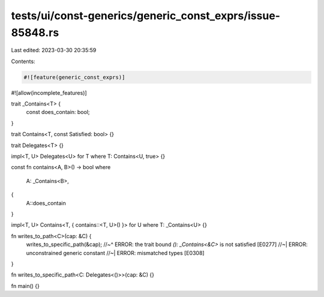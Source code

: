 tests/ui/const-generics/generic_const_exprs/issue-85848.rs
==========================================================

Last edited: 2023-03-30 20:35:59

Contents:

.. code-block:: rs

    #![feature(generic_const_exprs)]
#![allow(incomplete_features)]

trait _Contains<T> {
    const does_contain: bool;
}

trait Contains<T, const Satisfied: bool> {}

trait Delegates<T> {}

impl<T, U> Delegates<U> for T where T: Contains<U, true> {}

const fn contains<A, B>() -> bool
where
    A: _Contains<B>,
{
    A::does_contain
}

impl<T, U> Contains<T, { contains::<T, U>() }> for U where T: _Contains<U> {}

fn writes_to_path<C>(cap: &C) {
    writes_to_specific_path(&cap);
    //~^ ERROR: the trait bound `(): _Contains<&C>` is not satisfied [E0277]
    //~| ERROR: unconstrained generic constant
    //~| ERROR: mismatched types [E0308]
}

fn writes_to_specific_path<C: Delegates<()>>(cap: &C) {}

fn main() {}


